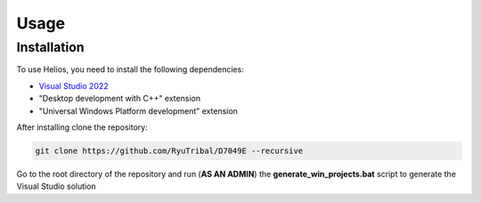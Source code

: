 Usage
=====

.. _installation:

Installation
------------

To use Helios, you need to install the following dependencies:

- `Visual Studio 2022 <https://visualstudio.microsoft.com/downloads/>`_
- "Desktop development with C++" extension
- "Universal Windows Platform development" extension

After installing clone the repository:

.. code-block:: console

   git clone https://github.com/RyuTribal/D7049E --recursive

Go to the root directory of the repository and 
run (**AS AN ADMIN**) the **generate_win_projects.bat** script to generate the 
Visual Studio solution
